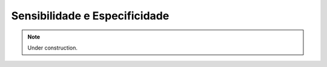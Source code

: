 Sensibilidade e Especificidade
+++++++++++++++++++++++++++++++++++++


.. Note:: 
   Under construction.

